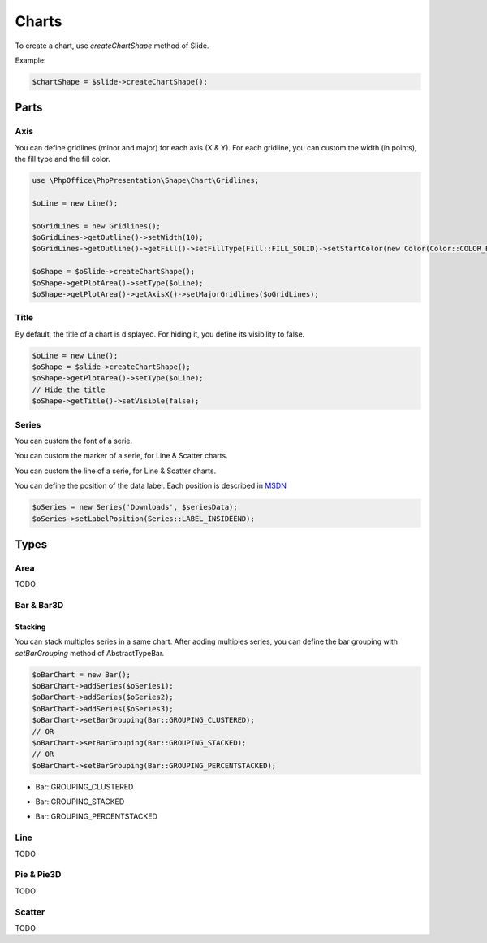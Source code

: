 .. _shapes_chart:

Charts
======

To create a chart, use `createChartShape` method of Slide.

Example:

.. code-block:: php

    $chartShape = $slide->createChartShape();

Parts
-----

Axis
^^^^

You can define gridlines (minor and major) for each axis (X & Y).
For each gridline, you can custom the width (in points), the fill type and the fill color.

.. code-block:: php

    use \PhpOffice\PhpPresentation\Shape\Chart\Gridlines;

    $oLine = new Line();

    $oGridLines = new Gridlines();
    $oGridLines->getOutline()->setWidth(10);
    $oGridLines->getOutline()->getFill()->setFillType(Fill::FILL_SOLID)->setStartColor(new Color(Color::COLOR_BLUE));

    $oShape = $oSlide->createChartShape();
    $oShape->getPlotArea()->setType($oLine);
    $oShape->getPlotArea()->getAxisX()->setMajorGridlines($oGridLines);

Title
^^^^^

By default, the title of a chart is displayed. 
For hiding it, you define its visibility to false.

.. code-block:: php

    $oLine = new Line();
    $oShape = $slide->createChartShape();
    $oShape->getPlotArea()->setType($oLine);
    // Hide the title
    $oShape->getTitle()->setVisible(false);

Series
^^^^^^

You can custom the font of a serie.

.. code-block:: php
    $oSeries = new Series('Downloads', $seriesData);
    // Define the size
    $oSeries->getFont()->setSize(25);

You can custom the marker of a serie, for Line & Scatter charts.

.. code-block:: php
    use \PhpOffice\PhpPresentation\Shape\Chart\Marker;

    $oSeries = new Series('Downloads', $seriesData);
    $oMarker = $oSeries->getMarker();
    $oMarker->setSymbol(Marker::SYMBOL_DASH)->setSize(10);

You can custom the line of a serie, for Line & Scatter charts.

.. code-block:: php
    use \PhpOffice\PhpPresentation\Style\Outline;

    $oOutline = new Outline();
    // Define the color
    $oOutline->getFill()->setFillType(Fill::FILL_SOLID);
    $oOutline->getFill()->setStartColor(new Color(Color::COLOR_YELLOW));
    // Define the width (in points)
    $oOutline->setWidth(2);

    $oSeries = new Series('Downloads', $seriesData);
    $oSeries->setOutline($oOutline);

You can define the position of the data label.
Each position is described in `MSDN <https://msdn.microsoft.com/en-us/library/mt459417(v=office.12).aspx>`_

.. code-block:: php

    $oSeries = new Series('Downloads', $seriesData);
    $oSeries->setLabelPosition(Series::LABEL_INSIDEEND);

Types
-----

Area
^^^^

TODO

Bar & Bar3D
^^^^^^^^^^^

Stacking
""""""""

You can stack multiples series in a same chart. After adding multiples series, you can define the bar grouping with `setBarGrouping` method of AbstractTypeBar.

.. code-block:: php

    $oBarChart = new Bar();
    $oBarChart->addSeries($oSeries1);
    $oBarChart->addSeries($oSeries2);
    $oBarChart->addSeries($oSeries3);
    $oBarChart->setBarGrouping(Bar::GROUPING_CLUSTERED);
    // OR
    $oBarChart->setBarGrouping(Bar::GROUPING_STACKED);
    // OR
    $oBarChart->setBarGrouping(Bar::GROUPING_PERCENTSTACKED);

- Bar::GROUPING_CLUSTERED
.. image:: images/chart_columns_52x60.png
   :width: 120px
   :alt: Bar::GROUPING_CLUSTERED

- Bar::GROUPING_STACKED
.. image:: images/chart_columnstack_52x60.png
   :width: 120px
   :alt: Bar::GROUPING_STACKED

- Bar::GROUPING_PERCENTSTACKED
.. image:: images/chart_columnpercent_52x60.png
   :width: 120px
   :alt: Bar::GROUPING_PERCENTSTACKED


Line
^^^^

TODO

Pie & Pie3D
^^^^^^^^^^^

TODO

Scatter
^^^^^^^

TODO

